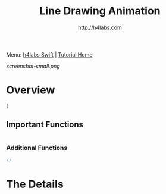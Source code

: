 #+STARTUP: showall
#+TITLE: Line Drawing Animation
#+AUTHOR: http://h4labs.com
#+HTML_HEAD: <link rel="stylesheet" type="text/css" href="/resources/css/myorg.css" />

Menu: [[http://www.h4labs.com/dev/ios/swift.html][h4labs Swift]] | [[file:../../README.org][Tutorial Home]]

[[screenshot-small.png]]

* Overview


#+BEGIN_SRC swift
}

#+END_SRC

** Important Functions

#+BEGIN_SRC swift

#+END_SRC

*** Additional Functions
#+BEGIN_SRC swift
//
#+END_SRC


* The Details
